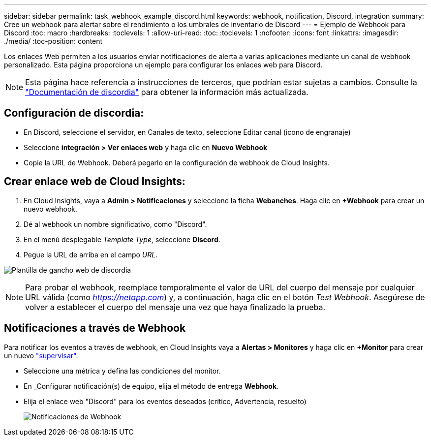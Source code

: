 ---
sidebar: sidebar 
permalink: task_webhook_example_discord.html 
keywords: webhook, notification, Discord, integration 
summary: Cree un webhook para alertar sobre el rendimiento o los umbrales de inventario de Discord 
---
= Ejemplo de Webhook para Discord
:toc: macro
:hardbreaks:
:toclevels: 1
:allow-uri-read: 
:toc: 
:toclevels: 1
:nofooter: 
:icons: font
:linkattrs: 
:imagesdir: ./media/
:toc-position: content


[role="lead"]
Los enlaces Web permiten a los usuarios enviar notificaciones de alerta a varias aplicaciones mediante un canal de webhook personalizado. Esta página proporciona un ejemplo para configurar los enlaces web para Discord.


NOTE: Esta página hace referencia a instrucciones de terceros, que podrían estar sujetas a cambios. Consulte la link:https://support.discord.com/hc/en-us/articles/228383668-Intro-to-Webhooks["Documentación de discordia"] para obtener la información más actualizada.



== Configuración de discordia:

* En Discord, seleccione el servidor, en Canales de texto, seleccione Editar canal (icono de engranaje)
* Seleccione *integración > Ver enlaces web* y haga clic en *Nuevo Webhook*
* Copie la URL de Webhook. Deberá pegarlo en la configuración de webhook de Cloud Insights.




== Crear enlace web de Cloud Insights:

. En Cloud Insights, vaya a *Admin > Notificaciones* y seleccione la ficha *Webanches*. Haga clic en *+Webhook* para crear un nuevo webhook.
. Dé al webhook un nombre significativo, como "Discord".
. En el menú desplegable _Template Type_, seleccione *Discord*.
. Pegue la URL de arriba en el campo _URL_.


image:Webhooks-Discord_example.png["Plantilla de gancho web de discordia"]


NOTE: Para probar el webhook, reemplace temporalmente el valor de URL del cuerpo del mensaje por cualquier URL válida (como _https://netapp.com_) y, a continuación, haga clic en el botón _Test Webhook_. Asegúrese de volver a establecer el cuerpo del mensaje una vez que haya finalizado la prueba.



== Notificaciones a través de Webhook

Para notificar los eventos a través de webhook, en Cloud Insights vaya a *Alertas > Monitores* y haga clic en *+Monitor* para crear un nuevo link:task_create_monitor.html["supervisar"].

* Seleccione una métrica y defina las condiciones del monitor.
* En _Configurar notificación(s) de equipo, elija el método de entrega *Webhook*.
* Elija el enlace web "Discord" para los eventos deseados (crítico, Advertencia, resuelto)
+
image:Webhooks_Discord_Notifications.png["Notificaciones de Webhook"]


